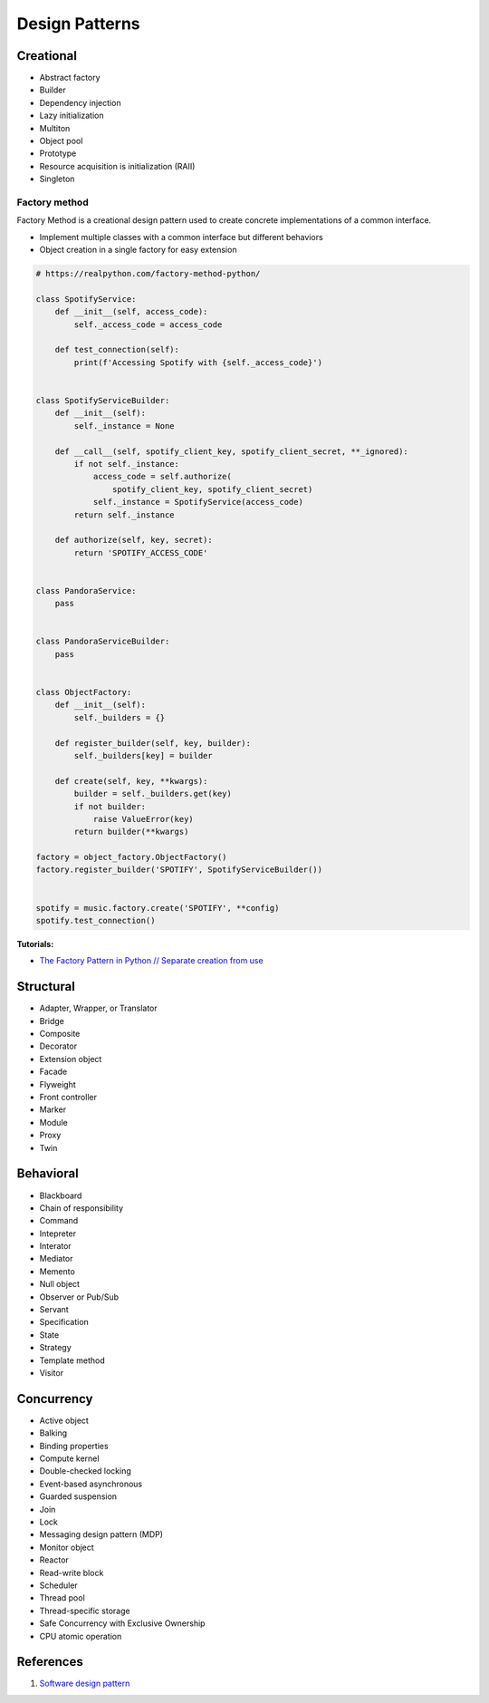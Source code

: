.. _kTgPHYa7Mf:

=======================================
Design Patterns
=======================================

Creational
=======================================

* Abstract factory
* Builder
* Dependency injection
* Lazy initialization
* Multiton
* Object pool
* Prototype
* Resource acquisition is initialization (RAII)
* Singleton


Factory method
---------------------------------------

Factory Method is a creational design pattern used to create concrete
implementations of a common interface.

* Implement multiple classes with a common interface but different behaviors
* Object creation in a single factory for easy extension

.. code-block:: python

    # https://realpython.com/factory-method-python/

    class SpotifyService:
        def __init__(self, access_code):
            self._access_code = access_code

        def test_connection(self):
            print(f'Accessing Spotify with {self._access_code}')


    class SpotifyServiceBuilder:
        def __init__(self):
            self._instance = None

        def __call__(self, spotify_client_key, spotify_client_secret, **_ignored):
            if not self._instance:
                access_code = self.authorize(
                    spotify_client_key, spotify_client_secret)
                self._instance = SpotifyService(access_code)
            return self._instance

        def authorize(self, key, secret):
            return 'SPOTIFY_ACCESS_CODE'


    class PandoraService:
        pass


    class PandoraServiceBuilder:
        pass


    class ObjectFactory:
        def __init__(self):
            self._builders = {}

        def register_builder(self, key, builder):
            self._builders[key] = builder

        def create(self, key, **kwargs):
            builder = self._builders.get(key)
            if not builder:
                raise ValueError(key)
            return builder(**kwargs)

    factory = object_factory.ObjectFactory()
    factory.register_builder('SPOTIFY', SpotifyServiceBuilder())


    spotify = music.factory.create('SPOTIFY', **config)
    spotify.test_connection()


**Tutorials:**

* `The Factory Pattern in Python // Separate creation from use <https://youtu.be/s_4ZrtQs8Do>`_



Structural
=======================================

* Adapter, Wrapper, or Translator
* Bridge
* Composite
* Decorator
* Extension object
* Facade
* Flyweight
* Front controller
* Marker
* Module
* Proxy
* Twin


Behavioral
=======================================

* Blackboard
* Chain of responsibility
* Command
* Intepreter
* Interator
* Mediator
* Memento
* Null object
* Observer or Pub/Sub
* Servant
* Specification
* State
* Strategy
* Template method
* Visitor


Concurrency
=======================================

* Active object
* Balking
* Binding properties
* Compute kernel
* Double-checked locking
* Event-based asynchronous
* Guarded suspension
* Join
* Lock
* Messaging design pattern (MDP)
* Monitor object
* Reactor
* Read-write block
* Scheduler
* Thread pool
* Thread-specific storage
* Safe Concurrency with Exclusive Ownership
* CPU atomic operation


References
=======================================

#. `Software design pattern <https://en.wikipedia.org/wiki/Software_design_pattern>`_
